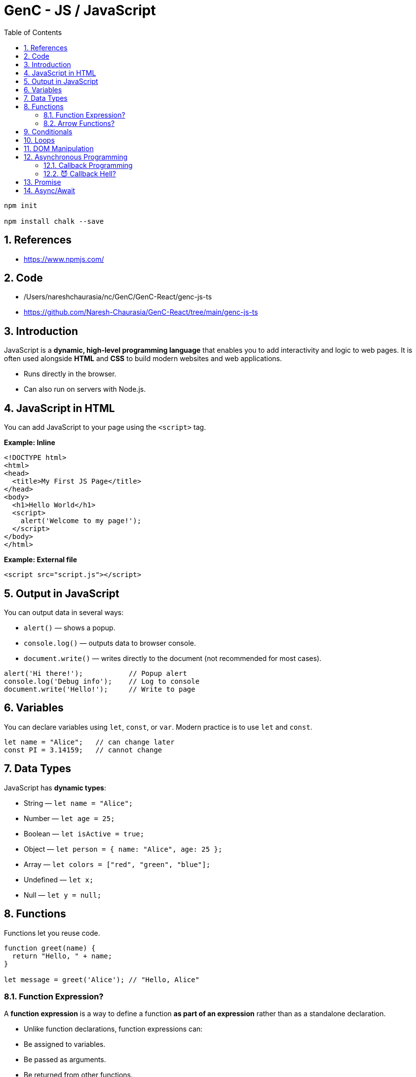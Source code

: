 = GenC - JS / JavaScript
:toc: right
:toclevels: 5
:sectnums: 5


----
npm init

npm install chalk --save
----


== References

* https://www.npmjs.com/

== Code

* /Users/nareshchaurasia/nc/GenC/GenC-React/genc-js-ts
* https://github.com/Naresh-Chaurasia/GenC-React/tree/main/genc-js-ts


== Introduction

JavaScript is a *dynamic, high-level programming language* that enables you to add interactivity and logic to web pages. It is often used alongside *HTML* and *CSS* to build modern websites and web applications.

* Runs directly in the browser.
* Can also run on servers with Node.js.

== JavaScript in HTML

You can add JavaScript to your page using the `<script>` tag.

*Example: Inline*

[source,html]
----
<!DOCTYPE html>
<html>
<head>
  <title>My First JS Page</title>
</head>
<body>
  <h1>Hello World</h1>
  <script>
    alert('Welcome to my page!');
  </script>
</body>
</html>
----

*Example: External file*

[source,html]
----
<script src="script.js"></script>
----

== Output in JavaScript

You can output data in several ways:

* `alert()` — shows a popup.
* `console.log()` — outputs data to browser console.
* `document.write()` — writes directly to the document (not recommended for most cases).

[source,javascript]
----
alert('Hi there!');           // Popup alert
console.log('Debug info');    // Log to console
document.write('Hello!');     // Write to page
----

== Variables
You can declare variables using `let`, `const`, or `var`. Modern practice is to use `let` and `const`.

[source,javascript]
----
let name = "Alice";   // can change later
const PI = 3.14159;   // cannot change
----

== Data Types

JavaScript has *dynamic types*:

* String — `let name = "Alice";`
* Number — `let age = 25;`
* Boolean — `let isActive = true;`
* Object — `let person = { name: "Alice", age: 25 };`
* Array — `let colors = ["red", "green", "blue"];`
* Undefined — `let x;`
* Null — `let y = null;`

== Functions

Functions let you reuse code.

[source,javascript]
----
function greet(name) {
  return "Hello, " + name;
}

let message = greet('Alice'); // "Hello, Alice"
----

##############################################


=== Function Expression?

A *function expression* is a way to define a function *as part of an expression* rather than as a standalone declaration.

* Unlike function declarations, function expressions can:
* Be assigned to variables.
* Be passed as arguments.
* Be returned from other functions.

---

Here is the basic syntax:
[source,javascript]
----
const myFunction = function(parameters) {
  // body of the function
  return something;
};
----

*Example 1: Basic Function Expression*

[source,javascript]
----
const greet = function(name) {
  return "Hello, " + name + "!";
};

console.log(greet("Alice")); // Output: Hello, Alice!
----

*Example 2: Passing as Argument*

You can pass a function expression as a callback:
[source,javascript]
----
function processUser(callback) {
  const user = "John";
  callback(user); // calling the passed-in function
}

// Passing a function expression
processUser(function(name) {
  console.log("Processing user:", name); // Output: Processing user: John
});
----

*Example 3: Returning a Function Expression*

You can return a function expression too:
[source,javascript]
----
function makeMultiplier(factor) {
  return function(number) {
    return number * factor;
  };
}

const double = makeMultiplier(2);
const triple = makeMultiplier(3);

console.log(double(10)); // Output: 20
console.log(triple(10)); // Output: 30
----

*Example 4: Named Function Expression*

You can also give a function expression a *name* (optional), useful for recursion:
[source,javascript]
----
const factorial = function fact(n) {
  if (n <= 1) return 1;
  return n * fact(n - 1); // recursive call
};

console.log(factorial(5)); // Output: 120
----

*Differences Between Function Expressions and Declarations*

|===
| Feature | Function Expression | Function Declaration
| Hoisted? | No | Yes
| Syntax | const func = function() { ... } | function func() { ... }
| Naming | Usually anonymous (can be named) | Requires a name
| Usage | Callbacks, closures, IIFEs | Standalone utility functions
|===

*Summary*

* *Function expressions* allow you to define a function *as a value*.
* Useful when you need a function:
* as a callback
* as a return value
* assigned to a variable
* They are *not hoisted*, so you must define them before using.

##############################################


=== Arrow Functions?

*Arrow functions* are a *shorter*, *more concise* way of writing functions in JavaScript introduced in ES6 (ECMAScript 2015). They use the `=>` (fat arrow) syntax.

*Syntax*

[source,javascript]
----
const functionName = (parameters) => {
  // function body
  return value;
};
----

*Example 1: Basic Arrow Function*

[source,javascript]
----
const greet = (name) => {
  return "Hello, " + name + "!";
};

console.log(greet("Alice")); // Output: Hello, Alice!
----

*Example 2: Implicit Return*

If the function body contains only one expression, you can omit the `return` keyword and curly braces:
[source,javascript]
----
const double = (n) => n * 2;

console.log(double(5)); // Output: 10
----

*Example 3: No Parameters*

If there are no parameters, use empty parentheses:
[source,javascript]
----
const sayHi = () => "Hi there!";
console.log(sayHi()); // Output: Hi there!
----

*Example 4: Single Parameter*

If there's exactly one parameter, you can omit the parentheses:
[source,javascript]
----
const square = x => x * x;
console.log(square(4)); // Output: 16
----

*Example 5: Returning an Object*

When returning an object literal, wrap it in parentheses to avoid ambiguity:
[source,javascript]
----
const getUser = (name) => ({ username: name, active: true });

console.log(getUser("Alice"));
// Output: { username: 'Alice', active: true }
----


*Differences from Regular Functions*

|===
| Feature | Arrow Function | Regular Function
| this | Lexical (inherited from parent scope) | Own `this` determined by caller
| Syntax | Shorter `=>` syntax | Requires `function` keyword
| Hoisted? | No | Yes
| arguments object | Not available | Available
| Can be a constructor? | No (`new` cannot be used) | Yes
|===

*Summary*

*Arrow functions* offer a *clean and concise* syntax, especially for simple callbacks. They also make working with `this` easier in many cases. However, they cannot be used as constructors or with the `arguments` object.



##############################################

== Conditionals

Use `if`, `else if`, and `else` to make decisions.

[source,javascript]
----
let score = 85;

if (score >= 90) {
  console.log("Grade A");
} else if (score >= 80) {
  console.log("Grade B");
} else {
  console.log("Keep trying!");
}
----

== Loops
Repeat code with loops.

* *for loop* — iterate a fixed number of times
* *while loop* — iterate while condition is true

[source,javascript]
----
for (let i = 0; i < 5; i++) {
  console.log(i); // 0 to 4
}

let j = 0;
while (j < 3) {
  console.log(j); // 0 to 2
  j++;
}
----

== DOM Manipulation
JavaScript can access and modify the HTML Document Object Model.

[source,javascript]
----
// Get an element by its ID
let heading = document.getElementById('myHeading');

// Change its content
heading.innerText = "New title!";

// Change its style
heading.style.color = "blue";
----


##############################################

== Asynchronous Programming

=== Callback Programming

Of course! Here’s a *very simple, non-technical explanation of a callback*, followed by a *basic JavaScript example*.

---

* What is a Callback? (Non-technical)*

Imagine you *order a pizza* 🍕.
You give the shop your phone number and wait at home.

When the pizza is ready, they *call you back* 📞 to let you know.

In programming, a *callback* is like giving one function *another function to call later* — when its work is finished.

---

*A Super-Simple JavaScript Example*

Here we have a function that *waits 2 seconds* and then *calls the callback*:

```javascript
function orderPizza(callback) {
  console.log('Ordering pizza...');

  // Simulate pizza making time with setTimeout
  setTimeout(() => {
    console.log('Pizza is ready!');
    callback(); // This is like the shop "calling you back"
  }, 2000);
}

// This is the callback function:
function eatPizza() {
  console.log('Time to eat the pizza! 🍕');
}

// Start the process:
orderPizza(eatPizza);
```

---

*What happens when you run this code?*

1. `orderPizza()` says "Ordering pizza...".
2. After 2 seconds, it says "Pizza is ready!".
3. Then it "calls you back" — by running the `eatPizza()` function.

---

A *callback* is just a *function that you give to another function* so it can call you back when it’s done working.

---

##############################################


=== 😈 Callback Hell?

*Callback Hell* happens when you have to do **several tasks one after another**, and each one requires a callback.
Your code ends up **nested deeper and deeper**, looking like a staircase that’s hard to read and maintain.

---

*Example of Callback Hell*

Here we do *three tasks in order*:

1. Order pizza
2. Get a drink
3. Set the table

Each task waits for the one before it to finish — which is why the code nests deeper!

```javascript
function orderPizza(callback) {
  console.log('Ordering pizza...');
  setTimeout(() => {
    console.log('Pizza is ready 🍕');
    callback();
  }, 2000);
}

function getDrink(callback) {
  console.log('Getting drinks...');
  setTimeout(() => {
    console.log('Drinks are ready 🥤');
    callback();
  }, 1000);
}

function setTable(callback) {
  console.log('Setting the table...');
  setTimeout(() => {
    console.log('Table is ready 🍽️');
    callback();
  }, 500);
}

// Nested callbacks (Callback Hell!)
orderPizza(() => {
  getDrink(() => {
    setTable(() => {
      console.log('All set — let’s eat! 🎉');
    });
  });
});
```

---

*Why is this "Hell"?*

* Deep nesting — code is hard to read.
* Error handling gets complicated.
* Adding or changing steps is messy.


##############################################

== Promise


*What is a Promise? (Non-technical)*

Imagine you *order food online* 🍕.
You don't get it immediately — the restaurant *promises* to deliver it *later*.

While waiting:

* You can do other things.
* Eventually, they’ll give you either:
** the food (*success* 🟢)
** or say they cannot deliver (*failure* 🔴).

A *Promise* in JavaScript works just like that —
it’s a *"promise"* that some work will finish later,
and then you'll either get a *result* or an *error*.

*Simple Example in JavaScript*

[source,javascript]
----
function orderPizza() {
  return new Promise((resolve, reject) => {
    console.log('Ordering pizza...');
    setTimeout(() => {
      const success = true; // Change to false to test error
      if (success) {
        resolve('Your pizza is here! 🍕');
      } else {
        reject('Sorry, no pizza today. ❌');
      }
    }, 2000);
  });
}

// Usage
orderPizza()
  .then((message) => {
    console.log('✅', message); // Runs if successful
  })
  .catch((error) => {
    console.log('⚠️', error); // Runs if there was an error
  });

console.log('You can do other stuff while waiting...');
----

*Explanation:*

* `orderPizza()` returns a *Promise*.
* Inside the promise:
** `resolve()` is like telling you: *Here’s the pizza 🍕*.
** `reject()` is like telling you: *Sorry, can’t deliver ❌*.
* `then()` handles success.
* `catch()` handles errors.


##############################################

== Async/Await

*What is async/await? (Non-technical)*

Imagine you *order a pizza* 🍕 and then go do other things while waiting.

When the pizza is finally ready:
* you *wait* for it to arrive,
* then continue with your next task.

In programming, *async/await* is like telling JavaScript:

> “*This task will take some time. Don’t freeze the page. Let me know when it’s done, and then I’ll continue.*”

This makes your code easier to read — like telling a story one step at a time.

*A simple example in JavaScript*

[source,javascript]
----
function orderPizza() {
  return new Promise((resolve) => {
    console.log('Ordering pizza...');
    setTimeout(() => {
      resolve('Your pizza is ready! 🍕');
    }, 2000);
  });
}

// async function that uses await
async function getPizza() {
  const pizza = await orderPizza(); // wait for the pizza
  console.log(pizza);                // then do this
  console.log('Let\'s eat! 🍽️');
}

// Run the async function
getPizza();

console.log('You can do other stuff while waiting...');
----

*What happens here?*

* `getPizza()` is an *async* function — this allows us to use *await*.
* `await orderPizza()` tells JS to *wait* until the pizza is ready.
* Meanwhile, JS can do other stuff (`console.log('You can do other stuff...')`).
* Once the pizza is ready, it continues and prints "Let's eat!".

---

##############################################

